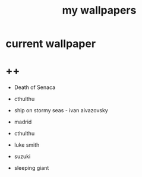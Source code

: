 #+title: my wallpapers 
#+ATTR_HTML: :align center
#+NAME:   fig:singed

* current wallpaper
[[./jinx.png]]

* ++

+ Death of Senaca
[[./death-of-senaca.jpg]]

+ cthulthu
[[./cthulthu.png]]

+ ship on stormy seas - ivan aivazovsky
[[./ship-on-stormy-seas_ivan-aivazovsky.png]]

+ madrid
[[./madrid.png]]


+ cthulthu
[[./cthulthu.png]]

+ luke smith
[[./luke-smith.png]]

+ suzuki
[[./suzuki.png]]

+ sleeping giant
[[./sleeping-giant.jpeg]]

[[./wallhaven-1p9glg_1920x1080.png]]
[[./wallhaven-p9qze9_1920x1080.png]]
[[./wallhaven-9djrpw_1920x1080.png]]
[[./wallhaven-qz1vw5_1920x1080.png]]
[[./wallhaven-kxpvj7_1920x1080.png]]
